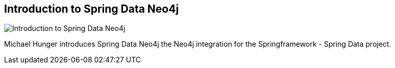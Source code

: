 == Introduction to Spring Data Neo4j
:type: video
:path: /c/video/good_relationships
image::http://assets.neo4j.org/img/still/sdn-intro.png[Introduction to Spring Data Neo4j,role=thumbnail]
:src: http://www.youtube.com/embed/heC-8Pq2exQ


[INTRO]
Michael Hunger introduces Spring Data Neo4j the Neo4j integration for the Springframework - Spring Data project.